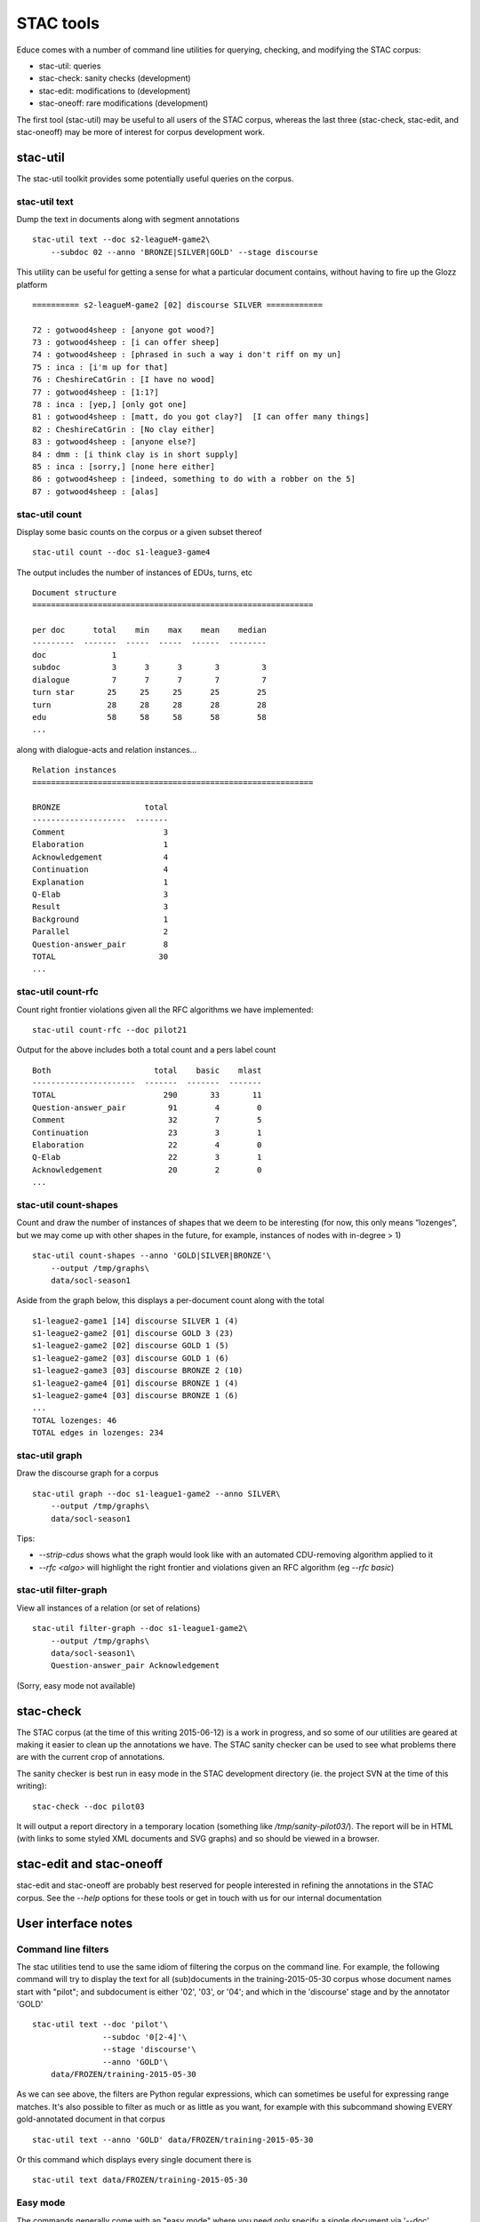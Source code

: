 STAC tools
==========

Educe comes with a number of command line utilities for querying, checking,
and modifying the STAC corpus:

* stac-util: queries
* stac-check: sanity checks (development)
* stac-edit: modifications to (development)
* stac-oneoff: rare modifications (development)

The first tool (stac-util) may be useful to all users of the STAC corpus,
whereas the last three (stac-check, stac-edit, and stac-oneoff) may be more
of interest for corpus development work.

stac-util
---------
The stac-util toolkit provides some potentially useful queries on the corpus.

stac-util text
~~~~~~~~~~~~~~
Dump the text in documents along with segment annotations ::

    stac-util text --doc s2-leagueM-game2\
        --subdoc 02 --anno 'BRONZE|SILVER|GOLD' --stage discourse

This utility can be useful for getting a sense for what a particular
document contains, without having to fire up the Glozz platform ::

    ========== s2-leagueM-game2 [02] discourse SILVER ============
    
    72 : gotwood4sheep : [anyone got wood?]
    73 : gotwood4sheep : [i can offer sheep]
    74 : gotwood4sheep : [phrased in such a way i don't riff on my un]
    75 : inca : [i'm up for that]
    76 : CheshireCatGrin : [I have no wood]
    77 : gotwood4sheep : [1:1?]
    78 : inca : [yep,] [only got one]
    81 : gotwood4sheep : [matt, do you got clay?]  [I can offer many things]
    82 : CheshireCatGrin : [No clay either]
    83 : gotwood4sheep : [anyone else?]
    84 : dmm : [i think clay is in short supply]
    85 : inca : [sorry,] [none here either]
    86 : gotwood4sheep : [indeed, something to do with a robber on the 5]
    87 : gotwood4sheep : [alas]

stac-util count
~~~~~~~~~~~~~~~
Display some basic counts on the corpus or a given subset thereof ::

    stac-util count --doc s1-league3-game4

The output includes the number of instances of EDUs, turns, etc ::

    Document structure
    ============================================================
    
    per doc      total    min    max    mean    median
    ---------  -------  -----  -----  ------  --------
    doc              1
    subdoc           3      3      3       3         3
    dialogue         7      7      7       7         7
    turn star       25     25     25      25        25
    turn            28     28     28      28        28
    edu             58     58     58      58        58
    ...

along with dialogue-acts and relation instances... ::

    Relation instances
    ============================================================
    
    BRONZE                  total
    --------------------  -------
    Comment                     3
    Elaboration                 1
    Acknowledgement             4
    Continuation                4
    Explanation                 1
    Q-Elab                      3
    Result                      3
    Background                  1
    Parallel                    2
    Question-answer_pair        8
    TOTAL                      30
    ...


stac-util count-rfc
~~~~~~~~~~~~~~~~~~~
Count right frontier violations given all the RFC algorithms we have
implemented::

    stac-util count-rfc --doc pilot21

Output for the above includes both a total count and a pers label count ::

    Both                      total    basic    mlast
    ----------------------  -------  -------  -------
    TOTAL                       290       33       11
    Question-answer_pair         91        4        0
    Comment                      32        7        5
    Continuation                 23        3        1
    Elaboration                  22        4        0
    Q-Elab                       22        3        1
    Acknowledgement              20        2        0
    ...

stac-util count-shapes
~~~~~~~~~~~~~~~~~~~~~~
Count and draw the number of instances of shapes that we deem to be interesting
(for now, this only means “lozenges”, but we may come up with other shapes in
the future, for example, instances of nodes with in-degree > 1) ::

    stac-util count-shapes --anno 'GOLD|SILVER|BRONZE'\
        --output /tmp/graphs\
        data/socl-season1

Aside from the graph below, this displays a per-document count along with
the total ::

    s1-league2-game1 [14] discourse SILVER 1 (4)
    s1-league2-game2 [01] discourse GOLD 3 (23)
    s1-league2-game2 [02] discourse GOLD 1 (5)
    s1-league2-game2 [03] discourse GOLD 1 (6)
    s1-league2-game3 [03] discourse BRONZE 2 (10)
    s1-league2-game4 [01] discourse BRONZE 1 (4)
    s1-league2-game4 [03] discourse BRONZE 1 (6)
    ...
    TOTAL lozenges: 46
    TOTAL edges in lozenges: 234

.. image:: stac-util-count.png

stac-util graph
~~~~~~~~~~~~~~~
Draw the discourse graph for a corpus ::

    stac-util graph --doc s1-league1-game2 --anno SILVER\
        --output /tmp/graphs\
        data/socl-season1

Tips:

* `--strip-cdus` shows what the graph would look like
  with an automated CDU-removing algorithm applied to it
* `--rfc <algo>` will highlight the right frontier and
  violations given an RFC algorithm (eg `--rfc basic`)

.. image:: stac-util-graph.png

stac-util filter-graph
~~~~~~~~~~~~~~~~~~~~~~
View all instances of a relation (or set of relations) ::

     stac-util filter-graph --doc s1-league1-game2\
         --output /tmp/graphs\
         data/socl-season1\
         Question-answer_pair Acknowledgement

(Sorry, easy mode not available)

.. image:: stac-util-filter-graph.png

stac-check
----------
The STAC corpus (at the time of this writing 2015-06-12) is a work in progress,
and so some of our utilities are geared at making it easier to clean up the
annotations we have. The STAC sanity checker can be used to see what problems
there are with the current crop of annotations.

The sanity checker is best run in easy mode in the STAC development directory
(ie. the project SVN at the time of this writing): ::

    stac-check --doc pilot03

It will output a report directory in a temporary location (something like
`/tmp/sanity-pilot03/`). The report will be in HTML (with links to some
styled XML documents and SVG graphs) and so should be viewed in a browser.

stac-edit and stac-oneoff
-------------------------
stac-edit and stac-oneoff are probably best reserved for people interested in
refining the annotations in the STAC corpus. See the `--help` options for these
tools or get in touch with us for our internal documentation

User interface notes
--------------------

Command line filters
~~~~~~~~~~~~~~~~~~~~
The stac utilities tend to use the same idiom of filtering the corpus on the
command line. For example, the following command will try to display the text
for all (sub)documents in the training-2015-05-30 corpus whose document names
start with "pilot"; and subdocument is either '02', '03', or '04'; and which
in the 'discourse' stage and by the annotator 'GOLD' ::

    stac-util text --doc 'pilot'\
                   --subdoc '0[2-4]'\
                   --stage 'discourse'\
                   --anno 'GOLD'\
        data/FROZEN/training-2015-05-30

As we can see above, the filters are Python regular expressions, which can
sometimes be useful for expressing range matches. It's also possible to
filter as much or as little as you want, for example with this subcommand
showing EVERY gold-annotated document in that corpus ::

    stac-util text --anno 'GOLD' data/FROZEN/training-2015-05-30

Or this command which displays every single document there is ::

    stac-util text data/FROZEN/training-2015-05-30

Easy mode
~~~~~~~~~

The commands generally come with an "easy mode" where you need only
specify a single document via '--doc' ::

    stac-util text --doc pilot03

If you do this, the stac utilities will guess that you wanted the development
corpus directory and sometimes some sensible flags to go with it.

Note that "easy mode" does not preclude the use of other flags; you could also
still have complex filters like the following ::

    stac-util text --doc pilot03 --subdoc '0[2-4]' --anno GOLD

Easy mode is available for stac-check, stac-edit, stac-oneoff, and stac-util.
